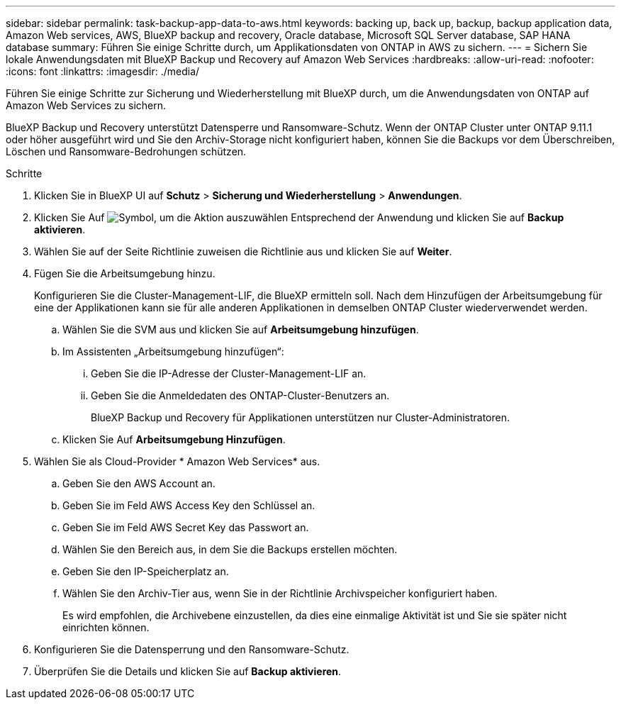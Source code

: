 ---
sidebar: sidebar 
permalink: task-backup-app-data-to-aws.html 
keywords: backing up, back up, backup, backup application data, Amazon Web services, AWS, BlueXP backup and recovery, Oracle database, Microsoft SQL Server database, SAP HANA database 
summary: Führen Sie einige Schritte durch, um Applikationsdaten von ONTAP in AWS zu sichern. 
---
= Sichern Sie lokale Anwendungsdaten mit BlueXP Backup und Recovery auf Amazon Web Services
:hardbreaks:
:allow-uri-read: 
:nofooter: 
:icons: font
:linkattrs: 
:imagesdir: ./media/


[role="lead"]
Führen Sie einige Schritte zur Sicherung und Wiederherstellung mit BlueXP durch, um die Anwendungsdaten von ONTAP auf Amazon Web Services zu sichern.

BlueXP Backup und Recovery unterstützt Datensperre und Ransomware-Schutz. Wenn der ONTAP Cluster unter ONTAP 9.11.1 oder höher ausgeführt wird und Sie den Archiv-Storage nicht konfiguriert haben, können Sie die Backups vor dem Überschreiben, Löschen und Ransomware-Bedrohungen schützen.

.Schritte
. Klicken Sie in BlueXP UI auf *Schutz* > *Sicherung und Wiederherstellung* > *Anwendungen*.
. Klicken Sie Auf image:icon-action.png["Symbol, um die Aktion auszuwählen"] Entsprechend der Anwendung und klicken Sie auf *Backup aktivieren*.
. Wählen Sie auf der Seite Richtlinie zuweisen die Richtlinie aus und klicken Sie auf *Weiter*.
. Fügen Sie die Arbeitsumgebung hinzu.
+
Konfigurieren Sie die Cluster-Management-LIF, die BlueXP ermitteln soll. Nach dem Hinzufügen der Arbeitsumgebung für eine der Applikationen kann sie für alle anderen Applikationen in demselben ONTAP Cluster wiederverwendet werden.

+
.. Wählen Sie die SVM aus und klicken Sie auf *Arbeitsumgebung hinzufügen*.
.. Im Assistenten „Arbeitsumgebung hinzufügen“:
+
... Geben Sie die IP-Adresse der Cluster-Management-LIF an.
... Geben Sie die Anmeldedaten des ONTAP-Cluster-Benutzers an.
+
BlueXP Backup und Recovery für Applikationen unterstützen nur Cluster-Administratoren.



.. Klicken Sie Auf *Arbeitsumgebung Hinzufügen*.


. Wählen Sie als Cloud-Provider * Amazon Web Services* aus.
+
.. Geben Sie den AWS Account an.
.. Geben Sie im Feld AWS Access Key den Schlüssel an.
.. Geben Sie im Feld AWS Secret Key das Passwort an.
.. Wählen Sie den Bereich aus, in dem Sie die Backups erstellen möchten.
.. Geben Sie den IP-Speicherplatz an.
.. Wählen Sie den Archiv-Tier aus, wenn Sie in der Richtlinie Archivspeicher konfiguriert haben.
+
Es wird empfohlen, die Archivebene einzustellen, da dies eine einmalige Aktivität ist und Sie sie später nicht einrichten können.



. Konfigurieren Sie die Datensperrung und den Ransomware-Schutz.
. Überprüfen Sie die Details und klicken Sie auf *Backup aktivieren*.


